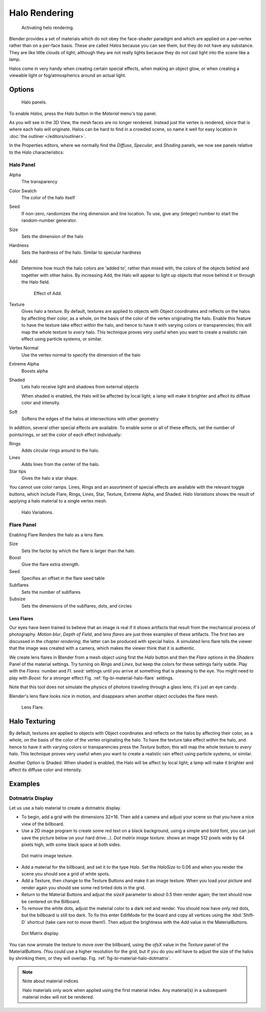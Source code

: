 
**************
Halo Rendering
**************

.. figure:: /images/materials-helorender-activate.jpg
   :width: 300px

   Activating helo rendering.


Blender provides a set of materials which do not obey the face-shader paradigm and which are
applied on a per-vertex rather than on a per-face basis.
These are called *Halos* because you can see them,
but they do not have any substance. They are like little clouds of light;
although they are not really lights because they do not cast light into the scene like a lamp.

Halos come in very handy when creating certain special effects, when making an object glow,
or when creating a viewable light or fog/atmospherics around an actual light.


Options
=======

.. figure:: /images/materials-halos.png
   :width: 309px

   Halo panels.


To enable *Halos*, press the *Halo* button in the *Material* menu's top panel.

As you will see in the 3D View, the mesh faces are no longer rendered.
Instead just the vertex is rendered, since that is where each halo will originate.
Halos can be hard to find in a crowded scene, so name it well for easy location in
:doc:`the outliner </editors/outliner>`.

In the Properties editors, where we normally find the *Diffuse*,
*Specular*, and *Shading* panels,
we now see panels relative to the *Halo* characteristics:


Halo Panel
----------

Alpha
   The transparency
Color Swatch
   The color of the halo itself
Seed
   If non-zero, randomizes the ring dimension and line location.
   To use, give any (integer) number to start the random-number generator.
Size
   Sets the dimension of the halo
Hardness
   Sets the hardness of the halo. Similar to specular hardness
Add
   Determine how much the halo colors are 'added to',
   rather than mixed with, the colors of the objects behind and together with other halos.
   By increasing Add, the Halo will appear to light up objects that move behind it or through the Halo field.

   .. figure:: /images/materials-haloadd.jpg

      Effect of Add.

Texture
   Gives halo a texture. By default,
   textures are applied to objects with Object coordinates and reflects on the halos by affecting their color,
   as a whole, on the basis of the color of the vertex originating the halo.
   Enable this feature to have the texture take effect *within* the halo,
   and hence to have it with varying colors or transparencies; this will map the whole texture to *every* halo.
   This technique proves very useful when you want to create a realistic rain effect using particle systems,
   or similar.
Vertex Normal
   Use the vertex normal to specify the dimension of the halo
Extreme Alpha
   Boosts alpha
Shaded
   Lets halo receive light and shadows from external objects

   When shaded is enabled, the Halo will be affected by local light;
   a lamp will make it brighter and affect its diffuse color and intensity.
Soft
   Softens the edges of the halos at intersections with other geometry

In addition, several other special effects are available.
To enable some or all of these effects, set the number of points/rings,
or set the color of each effect individually:

Rings
   Adds circular rings around to the halo.
Lines
   Adds lines from the center of the halo.
Star tips
   Gives the halo a star shape.

You cannot use color ramps. Lines,
Rings and an assortment of special effects are available with the relevant toggle buttons,
which include Flare, Rings, Lines, Star, Texture, Extreme Alpha, and Shaded.
*Halo Variations* shows the result of applying a halo material to a single vertex mesh.

.. figure:: /images/halo02.jpg

   Halo Variations.


Flare Panel
-----------

Enabling Flare Renders the halo as a lens flare.

Size
   Sets the factor by which the flare is larger than the halo.
Boost
   Give the flare extra strength.
Seed
   Specifies an offset in the flare seed table
Subflares
   Sets the number of subflares
Subsize
   Sets the dimensions of the subflares, dots, and circles


Lens Flares
^^^^^^^^^^^

Our eyes have been trained to believe that an image is real if it shows
artifacts that result from the mechanical process of photography.
*Motion blur*, *Depth of Field*, and *lens flares*
are just three examples of these artifacts.
The first two are discussed in the *chapter rendering*;
the latter can be produced with special halos.
A simulated lens flare tells the viewer that the image was created with a
camera, which makes the viewer think that it is authentic.

We create lens flares in Blender from a mesh object using first the *Halo* button
and then the *Flare* options in the *Shaders* Panel of the material
settings. Try turning on *Rings* and *Lines*,
but keep the colors for these settings
fairly subtle. Play with the *Flares:* number and *Fl. seed:*
settings until you arrive at something that is pleasing to the eye.
You might need to play with *Boost:* for a stronger effect
Fig. :ref:`fig-bi-material-halo-flare` settings.

Note that this tool does not simulate the physics of photons
traveling through a glass lens; it's just an eye candy.


Blender's lens flare looks nice in motion,
and disappears when another object occludes the flare mesh.

.. _fig-bi-material-halo-flare:

.. figure:: /images/halo04.jpg
   :width: 630px

   Lens Flare.


Halo Texturing
==============

By default, textures are applied to objects with Object coordinates and reflects on the halos
by affecting their color, as a whole,
on the basis of the color of the vertex originating the halo.
To have the texture take effect *within* the halo, and hence to have it with varying colors
or transparencies press the *Texture* button;
this will map the whole texture to *every* halo. This technique proves very useful when you
want to create a realistic rain effect using particle systems, or similar.

Another Option is Shaded. When shaded is enabled, the Halo will be affect by local light;
a lamp will make it brighter and affect its diffuse color and intensity.


Examples
========

Dotmatrix Display
-----------------

Let us use a halo material to create a dotmatrix display.

- To begin, add a grid with the dimensions 32×16.
  Then add a camera and adjust your scene so that you have a nice view of the billboard.
- Use a 2D image program to create some red text on a black background,
  using a simple and bold font,
  you can just save the picture below on your hard drive...).
  *Dot matrix image texture.* shows an image 512 pixels wide by 64 pixels high, with some black space at both sides.

.. figure:: /images/dotmatrix2.jpg

   Dot matrix image texture.


- Add a material for the billboard, and set it to the type *Halo*.
  Set the *HaloSize* to 0.06 and when you render the scene you should see a grid of white spots.
- Add a Texture, then change to the Texture Buttons and make it an image texture.
  When you load your picture and render again you should see some red tinted dots in the grid.
- Return to the Material Buttons and adjust the *sizeX* parameter to about 0.5 then render again;
  the text should now be centered on the Billboard.
- To remove the white dots, adjust the material color to a dark red and render.
  You should now have only red dots, but the billboard is still too dark.
  To fix this enter EditMode for the board and copy all vertices using the :kbd:`Shift-D` shortcut
  (take care not to move them!).
  Then adjust the brightness with the *Add* value in the MaterialButtons.

.. _fig-bi-material-halo-dotmatrix:

.. figure:: /images/dotmatrix.jpg

   Dot Matrix display.


You can now animate the texture to move over the billboard,
using the *ofsX* value in the *Texture* panel of the MaterialButtons.
(You could use a higher resolution for the grid,
but if you do you will have to adjust the size of the halos by shrinking them,
or they will overlap. Fig. :ref:`fig-bi-material-halo-dotmatrix`.

.. note:: Note about material indices

   Halo materials only work when applied using the first material index.
   Any material(s) in a subsequent material index will not be rendered.
